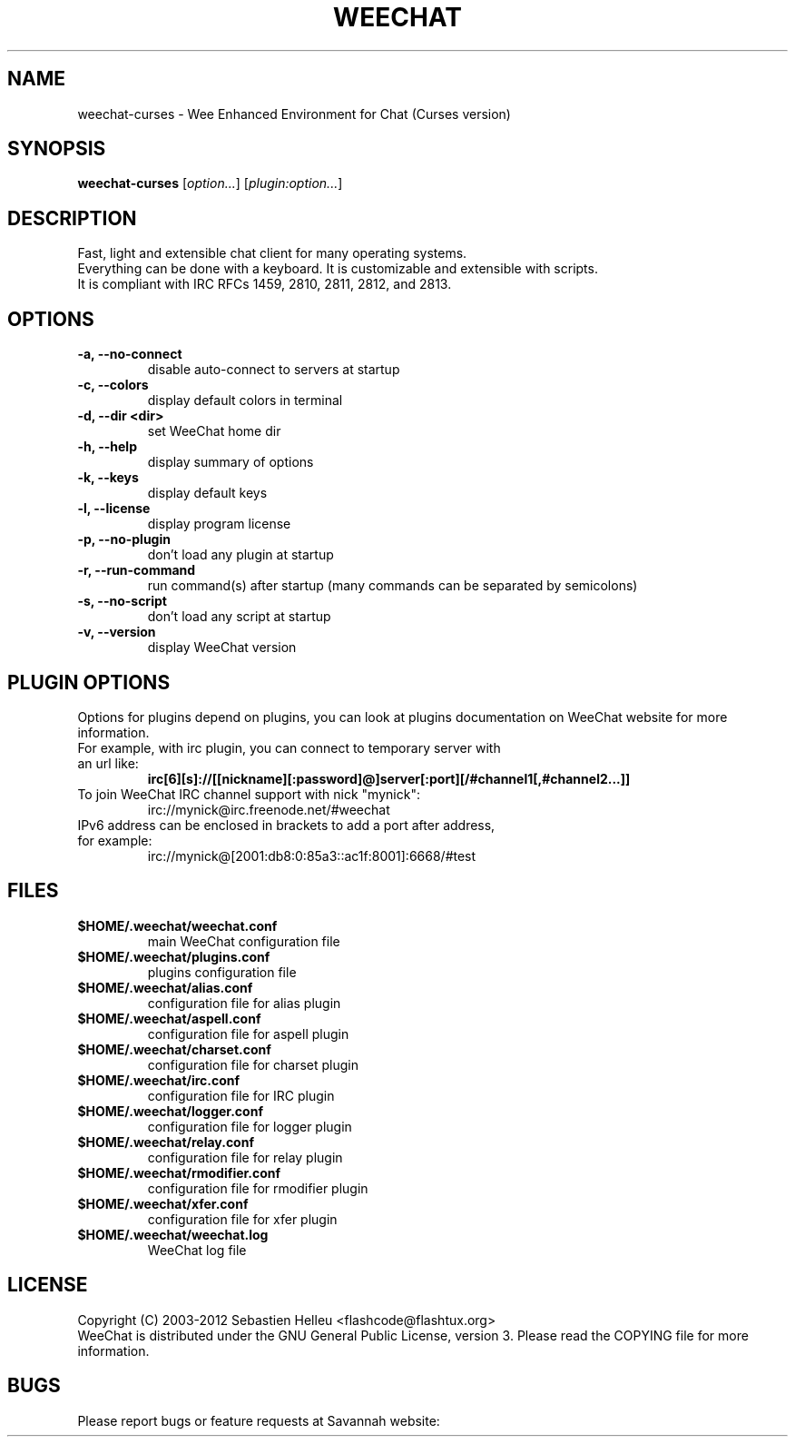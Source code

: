.TH WEECHAT 1 "September 2012" "Sebastien Helleu"

.SH NAME
weechat-curses \- Wee Enhanced Environment for Chat (Curses version)

.SH SYNOPSIS
.B weechat-curses
.RI [ option... ]
.RI [ plugin:option... ]
.br

.SH DESCRIPTION
Fast, light and extensible chat client for many operating systems.
.br
Everything can be done with a keyboard. It is customizable and extensible with scripts.
.br
It is compliant with IRC RFCs 1459, 2810, 2811, 2812, and 2813.

.SH OPTIONS
.TP
.B \-a, \-\-no\-connect
.br
disable auto-connect to servers at startup
.TP
.B \-c, \-\-colors
.br
display default colors in terminal
.TP
.B \-d, \-\-dir <dir>
.br
set WeeChat home dir
.TP
.B \-h, \-\-help
.br
display summary of options
.TP
.B \-k, \-\-keys
.br
display default keys
.TP
.B \-l, \-\-license
.br
display program license
.TP
.B \-p, \-\-no\-plugin
.br
don't load any plugin at startup
.TP
.B \-r, \-\-run\-command
.br
run command(s) after startup (many commands can be separated by semicolons)
.TP
.B \-s, \-\-no\-script
.br
don't load any script at startup
.TP
.B \-v, \-\-version
.br
display WeeChat version

.SH PLUGIN OPTIONS
Options for plugins depend on plugins, you can look at plugins documentation on WeeChat website for more information.
.TP
For example, with irc plugin, you can connect to temporary server with an url like:
.B irc[6][s]://[[nickname][:password]@]server[:port][/#channel1[,#channel2...]]
.TP
To join WeeChat IRC channel support with nick "mynick":
irc://mynick@irc.freenode.net/#weechat
.TP
IPv6 address can be enclosed in brackets to add a port after address, for example:
irc://mynick@[2001:db8:0:85a3::ac1f:8001]:6668/#test

.SH FILES
.TP
.B $HOME/.weechat/weechat.conf
main WeeChat configuration file
.TP
.B $HOME/.weechat/plugins.conf
plugins configuration file
.TP
.B $HOME/.weechat/alias.conf
configuration file for alias plugin
.TP
.B $HOME/.weechat/aspell.conf
configuration file for aspell plugin
.TP
.B $HOME/.weechat/charset.conf
configuration file for charset plugin
.TP
.B $HOME/.weechat/irc.conf
configuration file for IRC plugin
.TP
.B $HOME/.weechat/logger.conf
configuration file for logger plugin
.TP
.B $HOME/.weechat/relay.conf
configuration file for relay plugin
.TP
.B $HOME/.weechat/rmodifier.conf
configuration file for rmodifier plugin
.TP
.B $HOME/.weechat/xfer.conf
configuration file for xfer plugin
.TP
.B $HOME/.weechat/weechat.log
WeeChat log file

.SH LICENSE
Copyright (C) 2003-2012 Sebastien Helleu <flashcode@flashtux.org>
.br
WeeChat is distributed under the GNU General Public License, version 3.
Please read the COPYING file for more information.

.SH BUGS
Please report bugs or feature requests at Savannah website:
.br
- Bugs:
.UR
http://savannah.nongnu.org/bugs/?group=weechat
.br
- Feature requests:
.UR
http://savannah.nongnu.org/task/?group=weechat

.SH AUTHOR
WeeChat is written by Sebastien Helleu <flashcode@flashtux.org>
.br
Web:
.UR
http://www.weechat.org/
